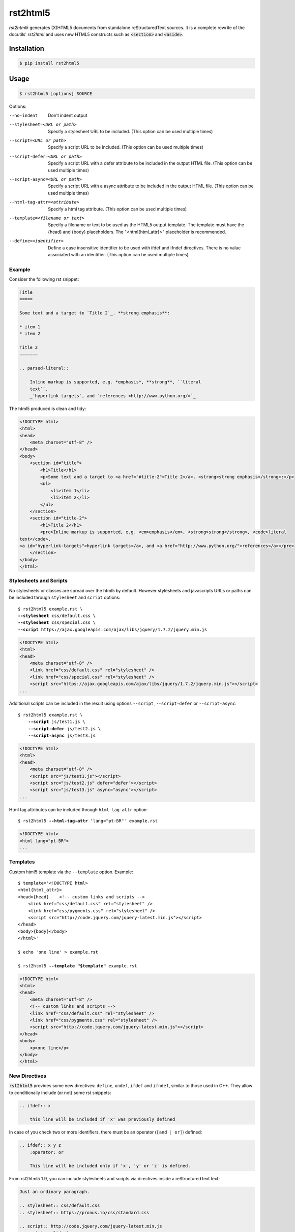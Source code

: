 =========
rst2html5
=========

*rst2html5* generates (X)HTML5 documents from standalone reStructuredText sources.
It is a complete rewrite of the docutils' *rst2html* and uses new HTML5 constructs such as
:code:`<section>` and :code:`<aside>`.

.. image:: https://drone.io/bitbucket.org/andre_felipe_dias/rst2html5/status.png
    :target: https://drone.io/bitbucket.org/andre_felipe_dias/rst2html5/latest


Installation
============

.. code-block:: bash

    $ pip install rst2html5


Usage
=====

.. code-block:: bash

	$ rst2html5 [options] SOURCE

Options:

--no-indent             Don't indent output
--stylesheet=<URL or path>
                        Specify a stylesheet URL to be included.
                        (This option can be used multiple times)
--script=<URL or path>  Specify a script URL to be included.
                        (This option can be used multiple times)
--script-defer=<URL or path>
                        Specify a script URL with a defer attribute
                        to be included in the output HTML file.
                        (This option can be used multiple times)
--script-async=<URL or path>
                        Specify a script URL with a async attribute
                        to be included in the output HTML file.
                        (This option can be used multiple times)
--html-tag-attr=<attribute>
                        Specify a html tag attribute.
                        (This option can be used multiple times)
--template=<filename or text>
                        Specify a filename or text to be used as the HTML5
                        output template. The template must have the {head} and
                        {body} placeholders. The "<html{html_attr}>"
                        placeholder is recommended.
--define=<identifier>   Define a case insensitive identifier to be used with
                        ifdef and ifndef directives. There is no value
                        associated with an identifier. (This option can be
                        used multiple times)



Example
-------

Consider the following rst snippet:

.. code-block:: rst

    Title
    =====

    Some text and a target to `Title 2`_. **strong emphasis**:

    * item 1
    * item 2

    Title 2
    =======

    .. parsed-literal::

        Inline markup is supported, e.g. *emphasis*, **strong**, ``literal
        text``,
        _`hyperlink targets`, and `references <http://www.python.org/>`_


The html5 produced is clean and tidy:

.. code-block:: html

    <!DOCTYPE html>
    <html>
    <head>
        <meta charset="utf-8" />
    </head>
    <body>
        <section id="title">
            <h1>Title</h1>
            <p>Some text and a target to <a href="#title-2">Title 2</a>. <strong>strong emphasis</strong>:</p>
            <ul>
                <li>item 1</li>
                <li>item 2</li>
            </ul>
        </section>
        <section id="title-2">
            <h1>Title 2</h1>
            <pre>Inline markup is supported, e.g. <em>emphasis</em>, <strong>strong</strong>, <code>literal
    text</code>,
    <a id="hyperlink-targets">hyperlink targets</a>, and <a href="http://www.python.org/">references</a></pre>
        </section>
    </body>
    </html>


Stylesheets and Scripts
-----------------------

No stylesheets or classes are spread over the html5 by default.
However stylesheets and javascripts URLs or paths can be included through ``stylesheet`` and ``script`` options:

.. parsed-literal::

    $ rst2html5 example.rst \\
    **--stylesheet** css/default.css \\
    **--stylesheet** css/special.css \\
    **--script** ``https://ajax.googleapis.com/ajax/libs/jquery/1.7.2/jquery.min.js``


.. code-block:: html

    <!DOCTYPE html>
    <html>
    <head>
        <meta charset="utf-8" />
        <link href="css/default.css" rel="stylesheet" />
        <link href="css/special.css" rel="stylesheet" />
        <script src="https://ajax.googleapis.com/ajax/libs/jquery/1.7.2/jquery.min.js"></script>
    ...

Additional scripts can be included in the result
using options ``--script``, ``--script-defer`` or ``--script-async``:

.. parsed-literal::

    $ rst2html5 example.rst \\
        **--script** js/test1.js \\
        **--script-defer** js/test2.js \\
        **--script-async** js/test3.js

.. code-block:: html

    <!DOCTYPE html>
    <html>
    <head>
        <meta charset="utf-8" />
        <script src="js/test1.js"></script>
        <script src="js/test2.js" defer="defer"></script>
        <script src="js/test3.js" async="async"></script>
    ...


Html tag attributes can be included through ``html-tag-attr`` option:

.. parsed-literal::

    $ rst2html5 **--html-tag-attr** 'lang="pt-BR"' example.rst

.. code-block:: html

    <!DOCTYPE html>
    <html lang="pt-BR">
    ...


Templates
---------

Custom html5 template via the :literal:`--template` option. Example:

.. parsed-literal::

    $ template='<!DOCTYPE html>
    <html{html_attr}>
    <head>{head}    <!-- custom links and scripts -->
        <link href="css/default.css" rel="stylesheet" />
        <link href="css/pygments.css" rel="stylesheet" />
        <script src="http\://code.jquery.com/jquery-latest.min.js"></script>
    </head>
    <body>{body}</body>
    </html>'

    $ echo 'one line' > example.rst

    $ rst2html5 **--template "$template"** example.rst

.. code-block:: html

    <!DOCTYPE html>
    <html>
    <head>
        <meta charset="utf-8" />
        <!-- custom links and scripts -->
        <link href="css/default.css" rel="stylesheet" />
        <link href="css/pygments.css" rel="stylesheet" />
        <script src="http://code.jquery.com/jquery-latest.min.js"></script>
    </head>
    <body>
        <p>one line</p>
    </body>
    </html>


New Directives
--------------

:code:`rst2html5` provides some new directives: ``define``, ``undef``, ``ifdef`` and ``ifndef``,
similar to those used in C++.
They allow to conditionally include (or not) some rst snippets:

.. code-block:: rst

    .. ifdef:: x

        this line will be included if 'x' was previously defined


In case of you check two or more identifiers,
there must be an operator (``[and | or]``) defined:

.. code-block:: rst

    .. ifdef:: x y z
        :operator: or

        This line will be included only if 'x', 'y' or 'z' is defined.



From rst2html5 1.9, you can include stylesheets and scripts via directives inside a reStructuredText text:

.. code-block:: rst

    Just an ordinary paragraph.

    .. stylesheet:: css/default.css
    .. stylesheet:: https://pronus.io/css/standard.css

    .. script:: http://code.jquery.com/jquery-latest.min.js
    .. script:: slide.js
        :defer:

    .. script:: test/animations.js
        :async:

    Another paragraph


.. code-block:: html

    <!DOCTYPE html>
    <html>
    <head>
        <meta charset="utf-8" />
        <link href="css/default.css" rel="stylesheet" />
        <link href="https://pronus.io/css/standard.css" rel="stylesheet" />
        <script src="http://code.jquery.com/jquery-latest.min.js"></script>
        <script src="slide.js" defer="defer"></script>
        <script src="test/animations.js" async="async"></script>
    </head>
    <body>
        <p>Just an ordinary paragraph.</p>
        <p>Another paragraph</p>
    </body>
    </html>


There also is a :code:`template` directive. The usage is:

.. code-block:: rst

    .. template:: filename

    or

    .. template::

        template content here.


Links
=====

* `Documentation <https://rst2html5.readthedocs.org/>`_
* `Project page at BitBucket <https://bitbucket.org/andre_felipe_dias/rst2html5>`_
